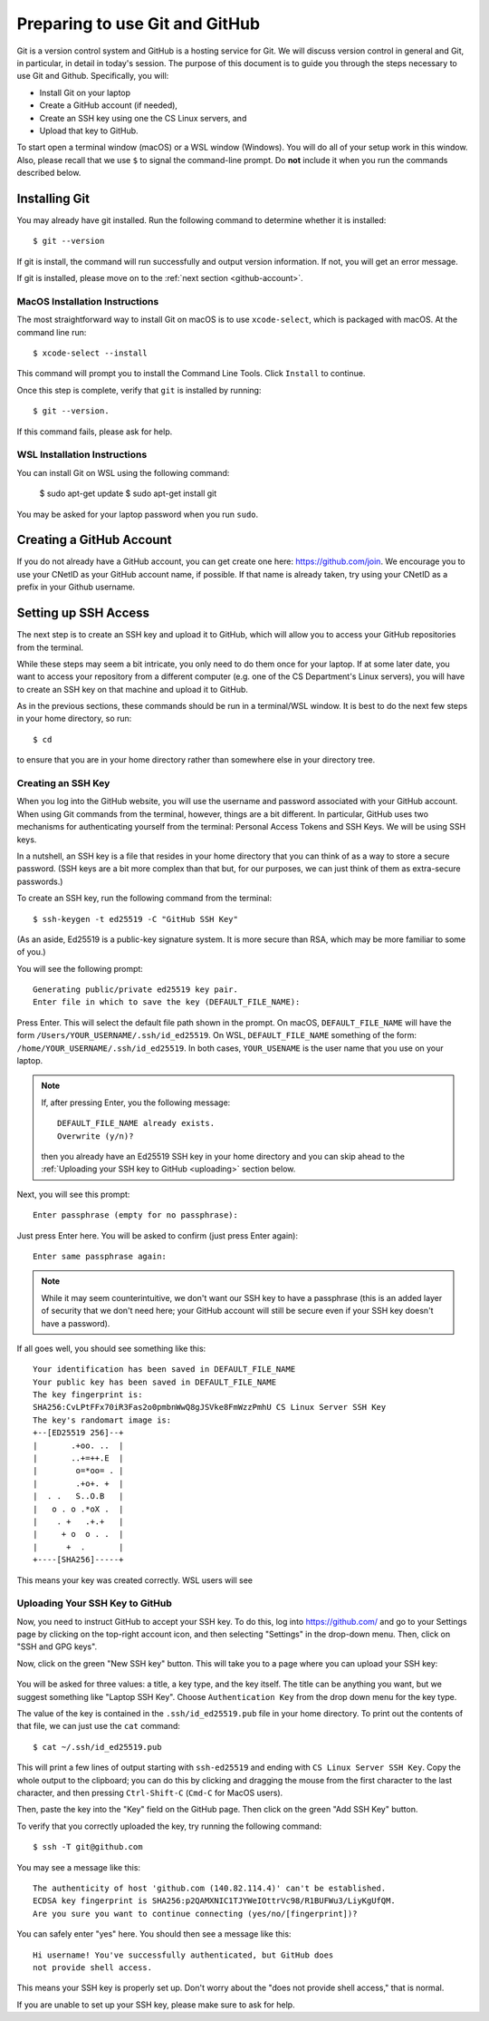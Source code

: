 .. _tutorial-git-prepare-github:

Preparing to use Git and  GitHub
================================

Git is a version control system and GitHub is a hosting service for
Git.  We will discuss version control in general and Git, in
particular, in detail in today's session.  The purpose of this
document is to guide you through the steps necessary to
use Git and Github.  Specifically, you will:

- Install Git on your laptop
- Create a GitHub account (if needed),
- Create an SSH key using one the CS Linux servers, and
- Upload that key to GitHub.

To start open a terminal window (macOS) or a WSL window (Windows). You
will do all of your setup work in this window.  Also, please recall
that we use ``$`` to signal the command-line prompt.  Do **not**
include it when you run the commands described below.


Installing Git
--------------

You may already have git installed.  Run the following command to
determine whether it is installed::

  $ git --version

If git is install, the command will run successfully and output
version information.  If not, you will get an error message.

If git is installed, please move on to the :ref:`next section <github-account>`.


MacOS Installation Instructions
~~~~~~~~~~~~~~~~~~~~~~~~~~~~~~~

The most straightforward way to install Git on macOS is to use
``xcode-select``, which is packaged with macOS.  At the command line
run::

  $ xcode-select --install

This command will prompt you to install the Command Line Tools. Click
``Install`` to continue.

Once this step is complete, verify that ``git`` is installed by running::

  $ git --version.

If this command fails, please ask for help.


WSL Installation Instructions
~~~~~~~~~~~~~~~~~~~~~~~~~~~~~

You can install Git on WSL using the following command:

	$ sudo apt-get update
	$ sudo apt-get install git

You may be asked for your laptop password when you run ``sudo``.

.. _github-account:

Creating a GitHub Account
-------------------------

If you do not already have a GitHub account, you can get create one
here: https://github.com/join.  We encourage you to use your CNetID as
your GitHub account name, if possible. If that name is already taken,
try using your CNetID as a prefix in your Github username.


Setting up SSH Access
---------------------

The next step is to create an SSH key and upload it to GitHub, which
will allow you to access your GitHub repositories from the terminal.

While these steps may seem a bit intricate, you only need to do them
once for your laptop.  If at some later date, you want to access your
repository from a different computer (e.g. one of the CS Department's
Linux servers), you will have to create an SSH key on that machine and
upload it to GitHub.

As in the previous sections, these commands should be run in a
terminal/WSL window.  It is best to do the next few steps in your home
directory, so run::

  $ cd

to ensure that you are in your home directory rather than somewhere else in
your directory tree.


Creating an SSH Key
~~~~~~~~~~~~~~~~~~~

When you log into the GitHub website, you will use the username and
password associated with your GitHub account.  When using
Git commands from the terminal, however, things are a bit different.
In particular, GitHub uses two mechanisms for authenticating yourself
from the terminal: Personal Access Tokens and SSH Keys. We will
be using SSH keys.

In a nutshell, an SSH key is a file that resides in your home
directory that you can think of as a way to store a secure password.
(SSH keys are a bit more complex than that but, for our purposes, we
can just think of them as extra-secure passwords.)

To create an SSH key, run the following command from the terminal::

    $ ssh-keygen -t ed25519 -C "GitHub SSH Key"

(As an aside, Ed25519 is a public-key signature system.  It is more
secure than RSA, which may be more familiar to some of you.)

You will see the following prompt::

    Generating public/private ed25519 key pair.
    Enter file in which to save the key (DEFAULT_FILE_NAME):

Press Enter. This will select the default file path shown in the
prompt. On macOS, ``DEFAULT_FILE_NAME`` will have the form
``/Users/YOUR_USERNAME/.ssh/id_ed25519``.  On WSL,
``DEFAULT_FILE_NAME`` something of the form:
``/home/YOUR_USERNAME/.ssh/id_ed25519``.  In both cases,
``YOUR_USENAME`` is the user name that you use on your laptop.

.. note::

   If, after pressing Enter, you the following message::

        DEFAULT_FILE_NAME already exists.
        Overwrite (y/n)?

   then you already have an Ed25519 SSH key in your home directory and
   you can skip ahead to the :ref:`Uploading your SSH key to GitHub <uploading>` section below.

Next, you will see this prompt::

    Enter passphrase (empty for no passphrase):

Just press Enter here. You will be asked to confirm (just press Enter again)::

    Enter same passphrase again:

.. note::

    While it may seem counterintuitive, we don't want our SSH
    key to have a passphrase (this is an added layer of security that we don't
    need here; your GitHub account will still be secure even if your
    SSH key doesn't have a password).

If all goes well, you should see something like this::

    Your identification has been saved in DEFAULT_FILE_NAME
    Your public key has been saved in DEFAULT_FILE_NAME
    The key fingerprint is:
    SHA256:CvLPtFFx70iR3Fas2o0pmbnWwQ8gJSVke8FmWzzPmhU CS Linux Server SSH Key
    The key's randomart image is:
    +--[ED25519 256]--+
    |       .+oo. ..  |
    |       ..+=++.E  |
    |        o=*oo= . |
    |        .+o+. +  |
    |  . .   S..O.B   |
    |   o . o .*oX .  |
    |    . +   .+.+   |
    |     + o  o . .  |
    |      +  .       |
    +----[SHA256]-----+

This means your key was created correctly.  WSL users will see 


.. _uploading:

Uploading Your SSH Key to GitHub
~~~~~~~~~~~~~~~~~~~~~~~~~~~~~~~~

Now, you need to instruct GitHub to accept your SSH key. To do this, log into https://github.com/
and go to your Settings page by clicking on the top-right account icon, and then selecting "Settings"
in the drop-down menu. Then, click on "SSH and GPG keys".

Now, click on the green "New SSH key" button. This will take you to a page where you can upload your
SSH key:

.. figure:: git-img/github-ssh-key.png
   :alt: "SSH keys / Add new" page on GitHub

You will be asked for three values: a title, a key type, and the key
itself. The title can be anything you want, but we suggest something
like "Laptop SSH Key".  Choose ``Authentication Key`` from
the drop down menu for the key type.

The value of the key is contained in the ``.ssh/id_ed25519.pub`` file in your home directory. To print
out the contents of that file, we can just use the ``cat`` command::

    $ cat ~/.ssh/id_ed25519.pub

This will print a few lines of output starting with ``ssh-ed25519`` and
ending with ``CS Linux Server SSH Key``.  Copy the whole output
to the clipboard; you can do this by clicking and dragging the mouse
from the first character to the last character, and then pressing
``Ctrl-Shift-C`` (``Cmd-C`` for MacOS users).

Then, paste the key into the "Key" field on the GitHub page. Then click on the green "Add SSH Key"
button.

To verify that you correctly uploaded the key, try running the following command::

    $ ssh -T git@github.com

You may see a message like this::

    The authenticity of host 'github.com (140.82.114.4)' can't be established.
    ECDSA key fingerprint is SHA256:p2QAMXNIC1TJYWeIOttrVc98/R1BUFWu3/LiyKgUfQM.
    Are you sure you want to continue connecting (yes/no/[fingerprint])?

You can safely enter "yes" here. You should then see a message like this::

    Hi username! You've successfully authenticated, but GitHub does
    not provide shell access.

This means your SSH key is properly set up. Don't worry about the "does not provide shell access," that is
normal.

If you are unable to set up your SSH key, please make sure to ask for help.

